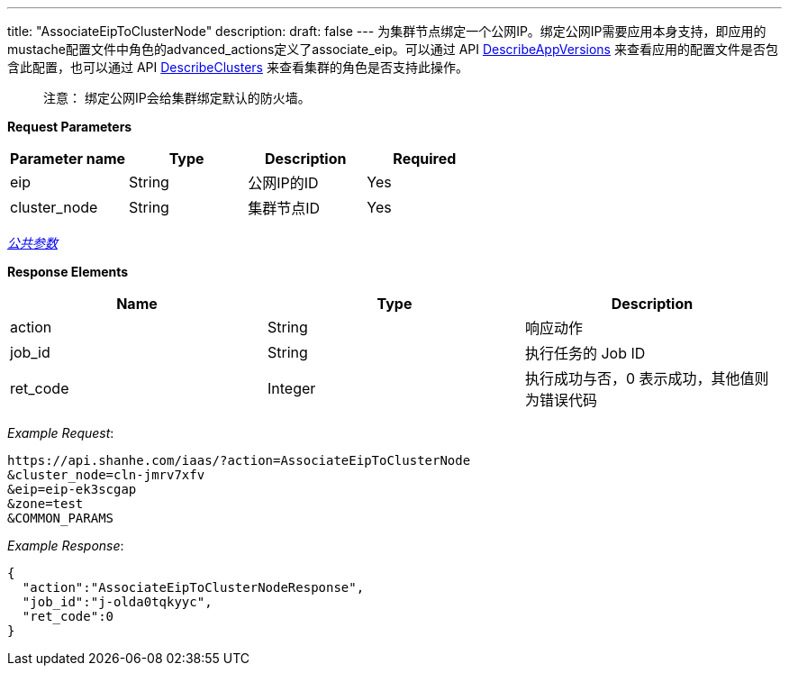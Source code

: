 ---
title: "AssociateEipToClusterNode"
description: 
draft: false
---
为集群节点绑定一个公网IP。绑定公网IP需要应用本身支持，即应用的mustache配置文件中角色的advanced_actions定义了associate_eip。可以通过 API link:../describe_app_versions/[DescribeAppVersions] 来查看应用的配置文件是否包含此配置，也可以通过 API link:../describe_clusters/[DescribeClusters] 来查看集群的角色是否支持此操作。

____
注意： 绑定公网IP会给集群绑定默认的防火墙。
____

*Request Parameters*

|===
| Parameter name | Type | Description | Required

| eip
| String
| 公网IP的ID
| Yes

| cluster_node
| String
| 集群节点ID
| Yes
|===

link:../../../../parameters/[_公共参数_]

*Response Elements*

|===
| Name | Type | Description

| action
| String
| 响应动作

| job_id
| String
| 执行任务的 Job ID

| ret_code
| Integer
| 执行成功与否，0 表示成功，其他值则为错误代码
|===

_Example Request_:

----
https://api.shanhe.com/iaas/?action=AssociateEipToClusterNode
&cluster_node=cln-jmrv7xfv
&eip=eip-ek3scgap
&zone=test
&COMMON_PARAMS
----

_Example Response_:

[,json]
----
{
  "action":"AssociateEipToClusterNodeResponse",
  "job_id":"j-olda0tqkyyc",
  "ret_code":0
}
----
